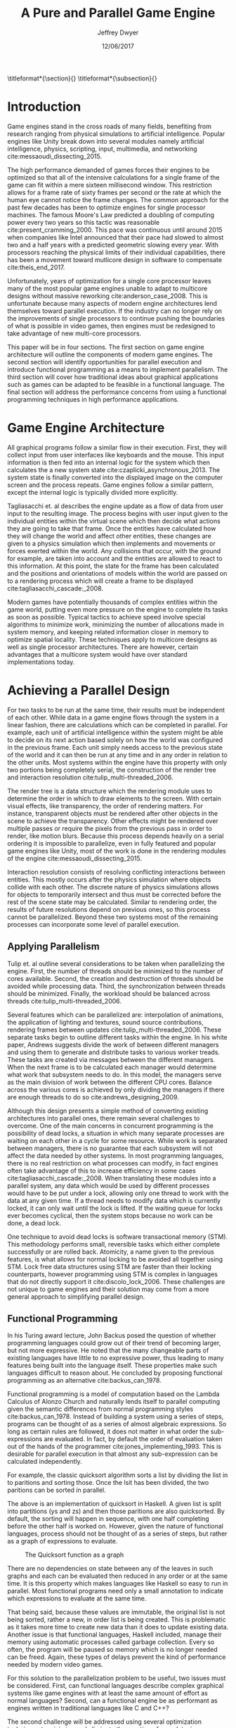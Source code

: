 # org-mode settings
#+STARTUP: indent
#+STARTUP: hidestar

# paper meta 
#+TITLE: A Pure and Parallel Game Engine
#+AUTHOR: Jeffrey Dwyer
#+DATE: 12/06/2017
#+OPTIONS: toc:nil

# latex options
#+LATEX_HEADER: \usepackage[margin=1.0in]{geometry}
#+LATEX_HEADER: \usepackage{apacite}
#+LATEX_HEADER: \usepackage{listings}
#+LATEX_HEADER: \usepackage{setspace}
#+LATEX_HEADER: \usepackage{appendix}
#+LATEX_HEADER: \usepackage{titlesec}
#+LATEX_HEADER: \linespread{2.0}
#+LATEX_CLASS_OPTIONS: [12pt]

\titleformat*{\section}{\large\bfseries}
\titleformat*{\subsection}{\small\bfseries}

\begin{abstract}

It is the growing trend in software development to integrate multicore processing to achieve performance as the speed of single processes improves at slower rates. Despite this, game engine architectures have changed little in respect to parallelization. This paper proposes how functional programming can be used to build game engines which take advantage of multiple processors without the complexities that existing engines would face. Concerns with the programming style forced by functional languages will be addressed by adapting techniques used in other reactive applications. Finally, several techniques for minimizing or eliminating the runtime costs of functional programming will be discussed to show that a functional engines have the potential to match or exceed the performance of existing single processor engines. 

\end{abstract}

* Introduction

Game engines stand in the cross roads of many fields, benefiting from research ranging from physical simulations to artificial intelligence. Popular engines like Unity break down into several modules namely artificial intelligence, physics, scripting, input, multimedia, and networking cite:messaoudi_dissecting_2015. 

The high performance demanded of games forces their engines to be optimized so that all of the intensive calculations for a single frame of the game can fit within a mere sixteen millisecond window. This restriction allows for a frame rate of sixty frames per second or the rate at which the human eye cannot notice the frame changes. The common approach for the past few decades has been to optimize engines for single processor machines. The famous Moore's Law predicted a doubling of computing power every two years so this tactic was reasonable cite:present_cramming_2000. This pace was continuous until around 2015 when companies like Intel announced that their pace had slowed to almost two and a half years with a predicted geometric slowing every year. With processors reaching the physical limits of their individual capabilities, there has been a movement toward mutlicore design in software to compensate cite:theis_end_2017.

Unfortunately, years of optimization for a single core processor leaves many of the most popular game engines unable to adapt to multicore designs without massive reworking cite:anderson_case_2008. This is unfortunate because many aspects of modern engine architectures lend themselves toward parallel execution. If the industry can no longer rely on the improvements of single processors to continue pushing the boundaries of what is possible in video games, then engines must be redesigned to take advantage of new multi-core processors. 

This paper will be in four sections. The first section on game engine architecture will outline the components of modern game engines. The second section will identify opportunities for parallel execution and introduce functional programming as a means to implement parallelism. The third section will cover how traditional ideas about graphical applications such as games can be adapted to be feasible in a functional language. The final section will address the performance concerns from using a functional programming techniques in high performance applications.

* Game Engine Architecture

All graphical programs follow a similar flow in their execution. First, they will collect input from user interfaces like keyboards and the mouse. This input information is then fed into an internal logic for the system which then calculates the a new system state cite:czaplicki_asynchronous_2013. The system state is finally converted into the displayed image on the computer screen and the process repeats. Game engines follow a similar pattern, except the internal logic is typically divided more explicitly. 

Tagliasacchi et. al describes the engine update as a flow of data from user input to the resulting image. The process begins with user input given to the individual entities within the virtual scene which then decide what actions they are going to take that frame. Once the entities have calculated how they will change the world and affect other entities, these changes are given to a physics simulation which then implements and movements or forces exerted within the world. Any collisions that occur, with the ground for example, are taken into account and the entities are allowed to react to this information. At this point, the state for the frame has been calculated and the positions and orientations of models within the world are passed on to a rendering process which will create a frame to be displayed cite:tagliasacchi_cascade:_2008.

Modern games have potentially thousands of complex entities within the game world, putting even more pressure on the engine to complete its tasks as soon as possible. Typical tactics to achieve speed involve special algorithms to minimize work, minimizing the number of allocations made in system memory, and keeping related information closer in memory to optimize spatial locality. These techniques apply to multicore designs as well as single processor architectures. There are however, certain advantages that a multicore system would have over standard implementations today.
 
* Achieving a Parallel Design 

For two tasks to be run at the same time, their results must be independent of each other. While data in a game engine flows through the system in a linear fashion, there are calculations which can be completed in parallel. For example, each unit of artificial intelligence within the system might be able to decide on its next action based solely on how the world was configured in the previous frame. Each unit simply needs access to the previous state of the world and it can then be run at any time and in any order in relation to the other units. Most systems within the engine have this property with only two portions being completely serial, the construction of the render tree and interaction resolution cite:tulip_multi-threaded_2006.

The render tree is a data structure which the rendering module uses to determine the order in which to draw elements to the screen. With certain visual effects, like transparency, the order of rendering matters. For instance, transparent objects must be rendered after other objects in the scene to achieve the transparency. Other effects might be rendered over multiple passes or require the pixels from the previous pass in order to render, like motion blurs. Because this process depends heavily on a serial ordering it is impossible to parallelize, even in fully featured and popular game engines like Unity, most of the work is done in the rendering modules of the engine cite:messaoudi_dissecting_2015.

Interaction resolution consists of resolving conflicting interactions between entities. This mostly occurs after the physics simulation where objects collide with each other. The discrete nature of physics simulations allows for objects to temporarily intersect and thus must be corrected before the rest of the scene state may be calculated. Similar to rendering order, the results of future resolutions depend on previous ones, so this process cannot be parallelized. Beyond these two systems most of the remaining processes can incorporate some level of parallel execution. 

** Applying Parallelism

Tulip et. al outline several considerations to be taken when parallelizing the engine. First, the number of threads should be minimized to the number of cores available. Second, the creation and destruction of threads should be avoided while processing data. Third, the synchronization between threads should be minimized. Finally, the workload should be balanced across threads cite:tulip_multi-threaded_2006.

Several features which can be parallelized are: interpolation of animations, the application of lighting and textures, sound source contributions, rendering frames between updates cite:tulip_multi-threaded_2006. These separate tasks begin to outline different tasks within the engine. In his white paper, Andrews suggests divide the work of between different managers and using them to generate and distribute tasks to various worker treads. These tasks are created via messages between the different managers. When the next frame is to be calculated each manager would determine what work that subsystem needs to do. In this model, the managers serve as the main division of work between the different CPU cores. Balance across the various cores is achieved by only dividing the managers if there are enough threads to do so cite:andrews_designing_2009.

Although this design presents a simple method of converting existing architectures into parallel ones, there remain several challenges to overcome. One of the main concerns in concurrent programming is the possibility of dead locks, a situation in which many separate processes are waiting on each other in a cycle for some resource. While work is separated between managers, there is no guarantee that each subsystem will not affect the data needed by other systems. In most programming languages, there is no real restriction on what processes can modify, in fact engines often take advantage of this to increase efficiency in some cases cite:tagliasacchi_cascade:_2008. When translating these modules into a parallel system, any data which would be used by different processes would have to be put under a lock, allowing only one thread to work with the data at any given time. If a thread needs to modify data which is currently locked, it can only wait until the lock is lifted. If the waiting queue for locks ever becomes cyclical, then the system stops because no work can be done, a dead lock. 

One technique to avoid dead locks is software transactional memory (STM). This methodology performs small, reversible tasks which either complete successfully or are rolled back. Atomicity, a name given to the previous features, is what allows for normal locking to be avoided all together using STM. Lock free data structures using STM are faster than their locking counterparts, however programming using STM is complex in languages that do not directly support it cite:discolo_lock_2006. These challenges are not unique to game engines and their solution may come from a more general approach to simplifying parallel design.

** Functional Programming

In his Turing award lecture, John Backus posed the question of whether programming languages could grow out of their trend of becoming larger, but not more expressive. He noted that the many changeable parts of existing languages have little to no expressive power, thus leading to many features being built into the language itself. These properties make such languages difficult to reason about. He concluded by proposing functional programming as an alternative cite:backus_can_1978. 

Functional programming is a model of computation based on the Lambda Calculus of Alonzo Church and naturally lends itself to parallel computing given the semantic differences from normal programming styles cite:backus_can_1978. Instead of building a system using a series of steps, programs can be thought of as a series of almost algebraic expressions. So long as certain rules are followed, it does not matter in what order the sub-expressions are evaluated. In fact, by default the order of evaluation taken out of the hands of the programmer cite:jones_implementing_1993. This is desirable for parallel execution in that almost any sub-expression can be calculated independently. 

For example, the classic quicksort algorithm sorts a list by dividing the list in to paritions and sorting those. Once the lsit has been divided, the two paritions can be sorted in parallel.

\vspace{10mm}
\begin{spacing}{0.5}
\begin{lstlisting}[language=Haskell, xleftmargin=.2\textwidth] 
qsort :: Ord a => [a] -> [a]
qsort [] = []
qsort (x:xs) = qsort ys ++ x : qsort zs
  where
    (ys, zs) = partition (< x) xs 

\end{lstlisting}
\end{spacing}
\vspace{10mm}

The above is an implementation of quicksort in Haskell. A given list is split into partitions (ys and zs) and then those paritions are also quicksorted. By default, the sorting will happen in sequence, with one half completing before the other half is worked on. However, given the nature of functional languages, process should not be thought of as a series of steps, but rather as a graph of expressions to evaluate.

#+CAPTION: The Quicksort function as a graph
[[./function-graph-example.png]]

There are no dependencies on state between any of the leaves in such graphs and each can be evaluated then reduced in any order or at the same time. It is this property which makes languages like Haskell so easy to run in parallel. Most functional programs need only a small annotation to indicate which expressions to evaluate at the same time.

That being said, because these values are immutable, the original list is not being sorted, rather a new, in order list is being created. This is problematic as it takes more time to create new data than it does to update existing data. Another issue is that functional languages, Haskell included, manage their memory using automatic processes called garbage collection. Every so often, the program will be paused so memory which is no longer needed can be freed. Again, these types of delays prevent the kind of performance needed by modern video games. 

For this solution to the parallelization problem to be useful, two issues must be considered. First, can functional languages describe complex graphical systems like game engines with at least the same amount of effort as normal languages? Second, can a functional engine be as performant as engines written in traditional languages like C and C++?

The second challenge will be addressed using several optimization techniques to minimize and eliminate the creation of new data, increase spatial locality, and minimize or eliminate garbage collection. While the execution of functional languages is different at high level, the goals of optimization remain the same. 

The first challenge will be addressed using research into graphical interfaces designed in the functional style. In many ways game engines behave identically to normal graphics applications like excel or internet browsers cite:tulip_multi-threaded_2006. Any techniques used to create these kinds of graphical application can also be used in game engine design.

* Representing the game loop using functional reactive programming 

Graphical application frameworks today take user input and allow for individual components of the application handle. An example would be a button which, when clicked, modifies the state of a pop up to be visible. In a functional paradigm, where arbitrary modifications of data are not allowed, the relations between different entities must be made explicit. 

As such, there is a movement toward a model which represents the application like a circuit. User inputs and events enter the circuit which causes changes to the displayed image. This technique is not specific to functional programming, and so the functional variation of this model is called "Functional Reactive Programming" or FRP. In his seminal paper on FRP, Elliot defined a system based on two primitive types, Behaviors, Events, and a set of combinators for generating new values based on those primitives cite:elliott_push-pull_2009. 

Elliot describes behaviors as functions from time to a value. An example of this would be a ball in the air whose height is dependent on time and the velocity of the ball. As time progresses, the height of the ball decreases. These behaviors can be used to create more behaviors dependent on other streams of values. Character animations fall under the category of a behavior. Each of the joints depends on a stream of angles and positions to progress the animation over time. 

An Event is a function from time to a possible value. The classic example of an event would be a mouse click. If one where to plot the function of an event it would remain mostly at zero until the event occurred, which would be visible as a small spike in the value before it returns to nothing. Events can be used to model discrete occurrences within the system which are then used by behaviors to alter the interface cite:wan_functional_2000.

#+CAPTION: A reactive network for unit position
[[./frp-unit-example.png]]

In the above example, we can see two behaviors, the player unit's position and the alarm's position. Over time, the player's position will change which causes the active state of the alarm to be recalculated. Here, the difference between the player's position and the alarm is calculated and then that result is checked to see if it is less than five. The alarm triggering can be considered an event since it only occurs at discrete points in time. 

The simplicity of reactive systems defined like this have found success even outside of a functional context. Audio systems like Max represent sysnthesizers as networks of audio signals, allowing the user to design graphically. Even the Unreal game engine provides a model of entity behavior in a reactive style. Although functional languages cannot model an engine in the conventional way, an FRP alternative is a natural and proven solution.

#+CAPTION: Cycle74's Max Environment
[[./max.png]]

#+CAPTION: Blueprints in the Unreal Engine
[[./unreal-blueprints.jpg]]
 
** Alternative and Improved formulations of FRP

Although FRP creates a rich and expressive style to model a game engine with, there are several performance issues with the semantics as originally defined. 

For instance, given that all values are dependent on time, all values within the system must be constantly recalculated, which causes large amounts of wasteful work calculating values which have not changed. In Czaplicki and Chong's formulation of FRP, changes do not propagate unless a discrete event occurs. This is much more suited for graphical interfaces due to that face that the user can only interact with the system in discrete ways cite:czaplicki_asynchronous_2013. 

Another problem is that the original semantics also force all previous values for behaviors and events to be stored for the duration of the program. As time progresses, the memory usage slowly builds. In his reformulation, Elliott introduced the idea of reactive values and push-pull semantics to address the same performance issues. These reactive values allow for the same mental model for behaviors to be used without the performance loss cite:elliott_push-pull_2009.

An alternative to reactive values was presented in Nilsson et. al with the continuation formulation of FRP. In is model, direct manipulation of behaviors was removed in favor of a set of functions on already defined behaviors. This allowes for a faster implementation cite:nilsson_functional_2002.

* Addressing Efficency Concerns 

Although pure functional programming allows for expressivity and simple parallelization, there are performance costs which must be addressed. 

The price for purity is a new allocation for every change or update to existing data. Operations on existing data are cheap time-wise, but creating new data is expensive. Many optimizations done by modern engines focus on reusing existing data to prevent new allocations whenever possible. Luckily, pure functional languages allow for the compiler to perform many complex optimizations not possible in other languages. Once technique for reducing allocations is to eliminating intermediate data from being created between data producers and data consumers, also known as fusion. 

** Fusion

Fusion eliminates intermediate data structures like a lists due to the properties of the functions. In the functional style, functions like map, fold, and filter are common tools used to manipulate data structures. Due to referential transparency, functions can be manipulated almost like algebraic expression in math where redundancies can be removed. 

\begin{spacing}{0.5}
\begin{lstlisting}[language=Haskell, xleftmargin=.3\textwidth]

map (g . f) = map g . map f

\end{lstlisting}
\end{spacing}
\vspace{5mm}

In the case of the function map, which applies a function to all values of a list, the composition of two maps is equal to mapping the composition of both functions. So rather than create a new list for the result of map f and then a new structure for map g, the optimized version simply applies (g . f) to every element of the input list and creates only a single new list. List are not the only structures which can benefit from fusion. 

Meijer et. al formalized several recursion schemes which could replace normal recursion as the basic building block of functional programs. These recursion schemes were divided into two categories, anamorphisms, which produce new values and catamorphisms, which consume values. In general, it is the pairing of an anamorpic producer and a catamorphic consumer that allows for fusion to occur cite:meijer_functional_1991. Fusion can occur for any recursive data structures, not just lists cite:bernardy_composable_2016.

Certain modules within the engine serve only to produce or consume data. Several producers are user input and networking. Several consumers are sound and rendering cite:tulip_multi-threaded_2006. By modeling these systems with fusion in mind, we can eliminate some unnecessary allocations.

Another technique used to reduce allocations is by sharing the results of previous computations. This however causes a problem as the question of when a certain value will no longer be needed by the rest of the program is a difficult question to answer by simply analyzing the code. The modern solution to this problem is an automatic memory management process called garbage collection. This process freezes the program execution and scans memory for data which is no longer being used so it can be freed. Without garbage collection, functional languages as they are implemented today, would quickly run out of memory. Beyond periodically stopping the program altogether, garbage collection removes the control of memory layout from the programmer and prevents the kinds of optimizations needed for maximum performance in a game engine. In order for a functional language to be used to build an engine, garbage collection must be reduced or eliminated.

** Minimizing Garbage Collection

Haskell uses a parallel generational garbage collection which Marlow et. al note favors short lived data cite:marlow_parallel_2008. The generational garbage collector organizes memory such that younger objects are created in one location and gradually "age". When an older generation is collected so to are the generations younger than it. One added benefit of immutability is that it allows for efficient checking of garbage given that "old" data cannot reference new data. This means that when a younger generation is collected, the garbage collector can stop its swap when it reaches data in an older generation cite:marlow_parallel_2008.

Further optimizations can be made by making use of a technique called compact regions. Yang et. al demonstrated that if an immutable structure has no references to data beyond its own, then the structure can be compressed into a contiguous region in memory cite:yang_efficient_2015. This optimization is vital to long lived data like the many character models, sound files, images, and terrain data that need to survive the length of a game. With this memory loaded into a compact region, the garbage collector would only to need to check for a single reference to the region instead of having to swap the entire structure. 

More over, Yang et. al discovered that compact regions can be written directly to files or sent over the network with the internal pointers need simply be offset to match their new spot in memory  cite:yang_efficient_2015. This would be ideal for a game involving networking. Serialization is a expensive even in traditional programming languages.

** Eliminating Garbage collection

Languages like C++ and Rust have mechanisms which track the lifetime of values throughout a program and free memory when "owner" values are freed. This system is possible to emulate in functional languages through an alteration of the type system to include linear types. A linear types force all values to be used and used only once cite:wadler_linear_1990. If values are not shared between computations, then the compiler can optimize in ways it could not otherwise.

\begin{spacing}{0.5}
\begin{lstlisting}[language=Haskell, xleftmargin=.2\textwidth]

f x = (x,x) -- Error! Cannot duplicate value! 
f x y = x   -- Error! Value 'x' not used!

\end{lstlisting}
\end{spacing}
\vspace{5mm}

Bernardy et. al found that linear type systems could be added to existing, lazy languages like Haskell without modification to existing functions. This addition allows for O(1) updates to the value instead of an O(n) copy cite:bernardy_linear_2017. Linear values would reduce the amount of memory used by the program and thus reduce garbage collection. Lafont used linear types to develop a language which used a mixture of strict and lazy evaluation without garbage collection cite:lafont_linear_1988. By taking advantage of linear types within the game engine, many values can be managed outside of the normal garbage collected memory space.


* Conclusions

By making use of modern research into functional programming languages, it appears possible to achieve a parallel game engine while maintaining an expressive system for designing games. Immutability and referential transparency make any process within the engine trivially parallelizable. The traditional game loop translates into a functional reactive framework which allows various updates within the world to be modeled in a consistent way. Using software transactional memory, updates to the game state can be made without the dangers of dead locks. Using techniques like fusion, compact regions, and linear types, garbage collection can be minimized or even eliminated. While there may exist frameworks which allows for a game engine to be parallelized within traditional paradigms, the functional approach provides the most direct means to achieve parallel execution. 

** Future work 

A common tactic for development in functional languages is the construction of an embeded, domain specific language. These embeded languages provide a cleaner expression of intent within a certain domain. Given the techniques described in the paper, it would be possible to recover many of the familiar tools for other game engines by constructing such an embeded language for the engine. This language could also be extended for graphical shading programming which run directly on the GPU which are usually handled in seperate tools from the engine.

bibliography:refs.bib
bibliographystyle:apacite

\begin{appendices}

* Experimental Plan

This paper outlines a possible design for a game engine designed for parallel execution. In order to measure the effectiveness of the design, a prototype implementation would be needed. The prototype would be subject to several benchmarking and performance profiling techniques.

** Data to be collected

There are several dimensions of game engine performance. CPU usage is measured in units of time a process spends working on the processing unit. This measurement does not include kernel interrupts. Given the nature of a parallel engine, the CPU metric would be extended to total utilization over multiple cores. RAM usage is measured in storage units of megabytes. Frames per second is a measure of how quickly the engine can render the next frame. Each of these dimensions will be measured over a period of time. 

** Equipment needed

These test will be run on several machines with different CPUs. Several multi-core architectures will be tested, ranging from dual core to eight core chip sets from both Intel and AMD.

** Research Methods

There will be three tests:
- Simulation of 40,000 particles.
- Simulation of 1,000 animated entities with 50,000 polygons each.

Particle simulations help test the performance of an engine with a shear number of simple entities. 40,000 particles is the current industry standard for these kinds of tests. The animated entity test measures how well the engine can handle high amounts of vertex information within a scene. The high memory load will test how much the system needs to garbage collect.

The performance results of the prototype engine will be compared to the performance of similar tests run in both the Unreal and Unity engines. Each test will run its simulation for roughly a minute and will be repeated several hundred times to allow for statistical analysis. Frames per second will be outputted by the engine itself, RAM usage will be monitored using system tools on the test systems, and CPU usage will be measured using the program Threadscope.

The results will be averaged for each machine and the results will be analyzed to see how the performance changes as the number of cores increases and compared between the two chip architectures.

* Literature Review
#+ATTR_LATEX: :height 600
[[./lit-review.PNG]]

\end{appendices}
